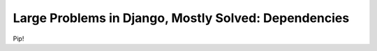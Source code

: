 .. post:: 2010-07-18 12:00:00

Large Problems in Django, Mostly Solved: Dependencies
=====================================================

Pip!



